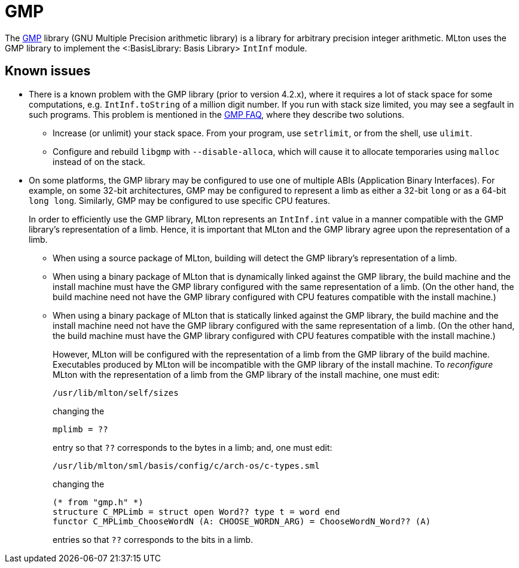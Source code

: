GMP
===

The https://gmplib.org[GMP] library (GNU Multiple Precision
arithmetic library) is a library for arbitrary precision integer
arithmetic.  MLton uses the GMP library to implement the
<:BasisLibrary: Basis Library> `IntInf` module.

== Known issues ==

* There is a known problem with the GMP library (prior to version
4.2.x), where it requires a lot of stack space for some computations,
e.g. `IntInf.toString` of a million digit number.  If you run with
stack size limited, you may see a segfault in such programs.  This
problem is mentioned in the https://gmplib.org/#FAQ[GMP FAQ], where
they describe two solutions.

** Increase (or unlimit) your stack space.  From your program, use
`setrlimit`, or from the shell, use `ulimit`.

** Configure and rebuild `libgmp` with `--disable-alloca`, which will
cause it to allocate temporaries using `malloc` instead of on the
stack.

* On some platforms, the GMP library may be configured to use one of
multiple ABIs (Application Binary Interfaces).  For example, on some
32-bit architectures, GMP may be configured to represent a limb as
either a 32-bit `long` or as a 64-bit `long long`.  Similarly, GMP
may be configured to use specific CPU features.
+
In order to efficiently use the GMP library, MLton represents an
`IntInf.int` value in a manner compatible with the GMP library's
representation of a limb.  Hence, it is important that MLton and the
GMP library agree upon the representation of a limb.

** When using a source package of MLton, building will detect the
GMP library's representation of a limb.

** When using a binary package of MLton that is dynamically linked
against the GMP library, the build machine and the install machine
must have the GMP library configured with the same representation of
a limb.  (On the other hand, the build machine need not have the GMP
library configured with CPU features compatible with the install
machine.)

** When using a binary package of MLton that is statically linked
against the GMP library, the build machine and the install machine
need not have the GMP library configured with the same
representation of a limb.  (On the other hand, the build machine must
have the GMP library configured with CPU features compatible with
the install machine.)
+
However, MLton will be configured with the representation of a limb
from the GMP library of the build machine.  Executables produced by
MLton will be incompatible with the GMP library of the install
machine.  To _reconfigure_ MLton with the representation of a limb
from the GMP library of the install machine, one must edit:
+
----
/usr/lib/mlton/self/sizes
----
+
changing the
+
----
mplimb = ??
----
+
entry so that `??` corresponds to the bytes in a limb; and, one must edit:
+
----
/usr/lib/mlton/sml/basis/config/c/arch-os/c-types.sml
----
+
changing the
+
----
(* from "gmp.h" *)
structure C_MPLimb = struct open Word?? type t = word end
functor C_MPLimb_ChooseWordN (A: CHOOSE_WORDN_ARG) = ChooseWordN_Word?? (A)
----
+
entries so that `??` corresponds to the bits in a limb.
